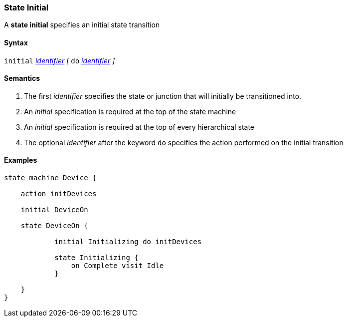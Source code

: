=== State Initial

A *state initial* specifies an initial state transition  

==== Syntax

`initial` 
<<Lexical-Elements_Identifiers,_identifier_>>
_[_
`do`
<<Lexical-Elements_Identifiers,_identifier_>>
_]_

==== Semantics

. The first _identifier_ specifies the state or junction that will initially be transitioned into.

. An _initial_ specification is required at the top of the state machine

. An _initial_ specification is required at the top of every hierarchical state
 
. The optional _identifier_ after the keyword `do` specifies the action performed on the initial transition
 

==== Examples

[source,fpp]
----
state machine Device {

    action initDevices

    initial DeviceOn

    state DeviceOn {

            initial Initializing do initDevices

            state Initializing {
                on Complete visit Idle
            }

    }
}
----
